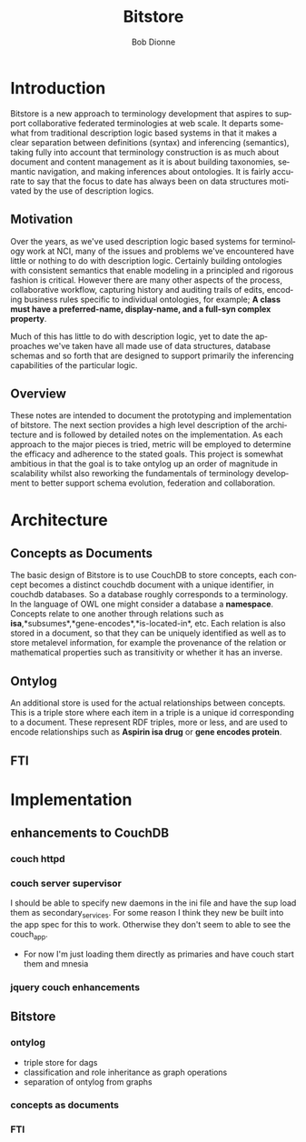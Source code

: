 #+TITLE:     Bitstore
#+AUTHOR:    Bob Dionne
#+EMAIL:     dionne@dionne-associates.com
#+LANGUAGE:  en
#+TEXT:      Some development notes on bitsore, motivation, architecture, etc..
#+OPTIONS:   H:3 num:t toc:t \n:nil @:t ::t |:t ^:t -:t f:t *:t TeX:t LaTeX:nil skip:t d:nil tags:not-in-toc
* Introduction
Bitstore is a new approach to terminology development that aspires to support collaborative federated terminologies at web scale. It departs somewhat from traditional description logic based systems in that it makes a clear separation between definitions (syntax) and inferencing (semantics), taking fully into account that terminology construction is as much about document and content management as it is about building taxonomies, semantic navigation, and making inferences about ontologies. It is fairly accurate to say that the
focus to date has always been on data structures motivated by the use of description logics.
** Motivation
Over the years, as we've used description logic based systems for terminology work at NCI, many of the issues and problems we've encountered have little or nothing to do with description logic. Certainly building ontologies with consistent semantics that enable modeling in a principled and rigorous fashion is critical. However there are many other aspects of the process, collaborative workflow, capturing history and auditing trails of edits, encoding business rules specific to individual ontologies, for example; *A class must have a preferred-name, display-name, and a full-syn complex property*. 

Much of this has little to do with description logic, yet to date the approaches we've taken have all made use of data structures, database schemas and so forth that are designed to support primarily the inferencing capabilities of the particular logic.
** Overview
These notes are intended to document the prototyping and implementation of bitstore. The next section provides a high level description of the architecture and is followed by detailed notes on the implementation. As each approach to the major pieces is tried, metric will be employed to determine the efficacy and adherence to the stated goals. This project is somewhat ambitious in that the goal is to take ontylog up an order of magnitude in scalability whilst also reworking the fundamentals of terminology development to better support schema evolution, federation and collaboration.

* Architecture
** Concepts as Documents
The basic design of Bitstore is to use CouchDB to store concepts, each concept becomes a distinct couchdb document with a unique identifier, in couchdb databases. So a database roughly corresponds to a terminology. In the language of OWL one might consider a database a *namespace*. Concepts relate to one another through relations such as *isa*,*subsumes*,*gene-encodes*,*is-located-in*, etc. Each relation is also stored in a document, so that they can be uniquely identified as well as to store metalevel information, for example the provenance of the relation or mathematical properties such as transitivity or whether it has an inverse. 
** Ontylog
An additional store is used for the actual relationships between concepts. This is a triple store where each item in a triple is a unique id corresponding to a document. These represent RDF triples, more or less, and are used to encode relationships such as *Aspirin isa drug* or *gene encodes protein*.
** FTI
* Implementation
** enhancements to CouchDB
*** couch httpd
*** couch server supervisor
I should be able to specify new daemons in the ini file and have the sup
load them as secondary_services. For some reason I think they new be built into
the app spec for this to work. Otherwise they don't seem to able to see the couch_app.
+ For now I'm just loading them directly as primaries and have couch start them and mnesia
*** jquery couch enhancements
** Bitstore
*** ontylog
+ triple store for dags
+ classification and role inheritance as graph operations
+ separation of ontylog from graphs
*** concepts as documents
*** FTI


